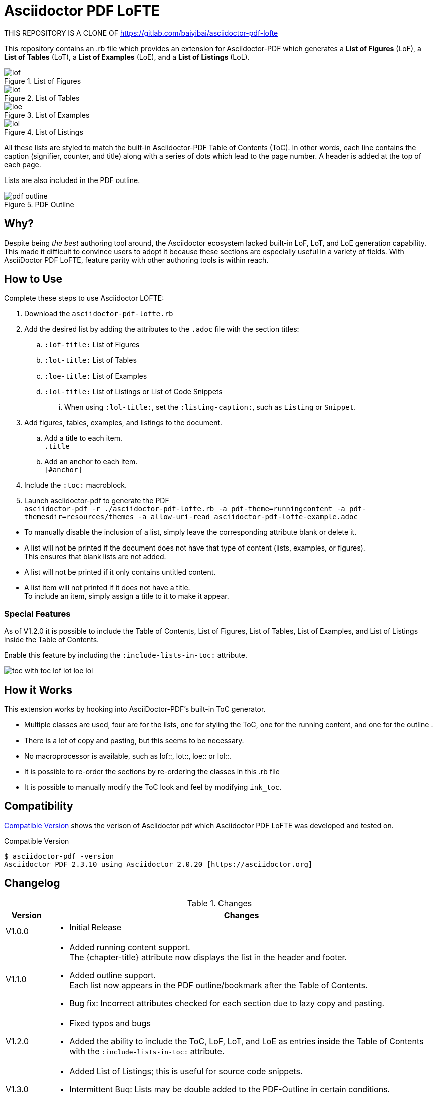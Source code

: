 = Asciidoctor PDF LoFTE

THIS REPOSITORY IS A CLONE OF https://gitlab.com/baiyibai/asciidoctor-pdf-lofte

This repository contains an .rb file which provides an extension for Asciidoctor-PDF which generates a *List of Figures* (LoF), a *List of Tables* (LoT), a *List of Examples* (LoE), and a *List of Listings* (LoL).

.List of Figures
image::./images/lof.png[]
.List of Tables
image::./images/lot.png[]
.List of Examples
image::./images/loe.png[]
.List of Listings
image::./images/lol.png[]

All these lists are styled to match the built-in Asciidoctor-PDF Table of Contents (ToC). 
In other words, each line contains the caption (signifier, counter, and title) along with a series of dots which lead to the page number.
A header is added at the top of each page.

Lists are also included in the PDF outline.

.PDF Outline
image::./images/pdf-outline.png[]

== Why?

Despite being _the best_ authoring tool around, the Asciidoctor ecosystem lacked built-in LoF, LoT, and LoE generation capability.
This made it difficult to convince users to adopt it because these sections are especially useful in a variety of fields.
With AsciiDoctor PDF LoFTE, feature parity with other authoring tools is within reach.

== How to Use

Complete these steps to use Asciidoctor LOFTE:

. Download the `asciidoctor-pdf-lofte.rb` 
. Add the desired list by adding the attributes to the `.adoc` file with the section titles:
.. `:lof-title:` List of Figures
.. `:lot-title:` List of Tables
.. `:loe-title:` List of Examples
.. `:lol-title:` List of Listings or List of Code Snippets
... When using `:lol-title:`, set the `:listing-caption:`, such as `Listing` or `Snippet`.
. Add figures, tables, examples, and listings to the document.
.. Add a title to each item. +
`.title`
.. Add an anchor to each item. +
`[#anchor]`
. Include the `:toc:` macroblock.
. Launch asciidoctor-pdf to generate the PDF + 
`asciidoctor-pdf -r ./asciidoctor-pdf-lofte.rb -a pdf-theme=runningcontent -a pdf-themesdir=resources/themes -a allow-uri-read asciidoctor-pdf-lofte-example.adoc`

[Note]
====
* To manually disable the inclusion of a list, simply leave the corresponding attribute blank or delete it.
* A list will not be printed if the document does not have that type of content (lists, examples, or figures). +
This ensures that blank lists are not added.
* A list will not be printed if it only contains untitled content.
* A list item will not printed if it does not have a title. +
To include an item, simply assign a title to it to make it appear.
====

=== Special Features
As of V1.2.0 it is possible to include the Table of Contents, List of Figures, List of Tables, List of Examples, and List of Listings inside the Table of Contents.

Enable this feature by including the `:include-lists-in-toc:` attribute.

image::./images/toc_with_toc_lof_lot_loe_lol.png[]

== How it Works
This extension works by hooking into AsciiDoctor-PDF's built-in ToC generator.

* Multiple classes are used, four are for the lists, one for styling the ToC, one for the running content, and one for the outline .
* There is a lot of copy and pasting, but this seems to be necessary.
* No macroprocessor is available, such as lof::, lot::, loe:: or lol::.
* It is possible to re-order the sections by re-ordering the classes in this .rb file
* It is possible to manually modify the ToC look and feel by modifying `ink_toc`.

== Compatibility 
<<compatibleversion>> shows the verison of Asciidoctor pdf which Asciidoctor PDF LoFTE was developed and tested on.

[#compatibleversion]
.Compatible Version
```
$ asciidoctor-pdf -version 
Asciidoctor PDF 2.3.10 using Asciidoctor 2.0.20 [https://asciidoctor.org]
```

== Changelog

.Changes
[%header, cols="10,90"]
|===
|Version
|Changes

|V1.0.0 
a|* Initial Release

|V1.1.0 
a|* Added running content support. +
The \{chapter-title\} attribute now displays the list in the header and footer.
* Added outline support. +
Each list now appears in the PDF outline/bookmark after the Table of Contents.
* Bug fix: Incorrect attributes checked for each section due to lazy copy and pasting.
|V1.2.0 
a|* Fixed typos and bugs
* Added the ability to include the ToC, LoF, LoT, and LoE as entries inside the Table of Contents with the `:include-lists-in-toc:` attribute.
|V1.3.0 
a|* Added List of Listings; this is useful for source code snippets.
* Intermittent Bug: Lists may be double added to the PDF-Outline in certain conditions. 
Investigation in progress.
|===


== Future
This script might be turned into a stand-alone ruby gem when the author has time.


== Help and Support

The Asciidoctor community uses the https://asciidoctor.zulipchat.com/[Zulipchat - Asciidoctor] forums for discussion.
